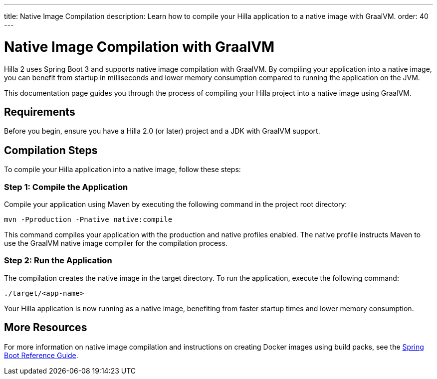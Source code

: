 ---
title: Native Image Compilation
description: Learn how to compile your Hilla application to a native image with GraalVM.
order: 40
---

= Native Image Compilation with GraalVM 

Hilla 2 uses Spring Boot 3 and supports native image compilation with GraalVM. By compiling your application into a native image, you can benefit from startup in milliseconds and lower memory consumption compared to running the application on the JVM.

This documentation page guides you through the process of compiling your Hilla project into a native image using GraalVM.

== Requirements

Before you begin, ensure you have a Hilla 2.0 (or later) project and a JDK with GraalVM support.


== Compilation Steps

To compile your Hilla application into a native image, follow these steps:

=== Step 1: Compile the Application

Compile your application using Maven by executing the following command in the project root directory:

[source,bash]
mvn -Pproduction -Pnative native:compile

This command compiles your application with the production and native profiles enabled. The native profile instructs Maven to use the GraalVM native image compiler for the compilation process.

=== Step 2: Run the Application

The compilation creates the native image in the target directory. To run the application, execute the following command:

[source,bash]
----
./target/<app-name>
----

Your Hilla application is now running as a native image, benefiting from faster startup times and lower memory consumption.

== More Resources

For more information on native image compilation and instructions on creating Docker images using build packs, see the link:https://docs.spring.io/spring-boot/docs/current/reference/html/native-image.html[Spring Boot Reference Guide].